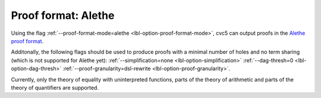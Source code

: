 Proof format: Alethe
====================

Using the flag :ref:`--proof-format-mode=alethe <lbl-option-proof-format-mode>`, cvc5 can output proofs in the `Alethe proof format <https://verit.loria.fr/documentation/alethe-spec.pdf>`_.

Additonally, the following flags should be used to produce proofs with a minimal number of holes and no term sharing (which is not supported for Alethe yet): :ref:`--simplification=none <lbl-option-simplification>` :ref:`--dag-thresh=0 <lbl-option-dag-thresh>` :ref:`--proof-granularity=dsl-rewrite <lbl-option-proof-granularity>`.

Currently, only the theory of equality with uninterpreted functions, parts of the theory of arithmetic and parts of the theory of quantifiers are supported.
